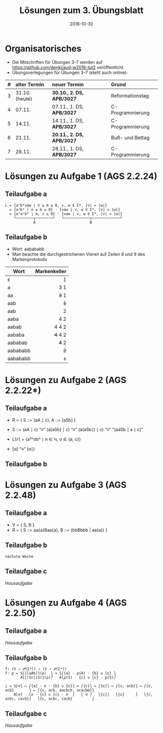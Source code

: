 #+title: Lösungen zum 3. Übungsblatt
#+date: 2018-10-30
#+email: tobias.denkinger@tu-dresden.de
#+options: toc:nil
#+HTML_HEAD_EXTRA: <style> .figure p {text-align: left;}</style>

* Organisatorisches
  * Die Mitschriften für Übungen 3–7 werden auf [[https://github.com/denki/aud-w2018-tut2]] veröffentlicht.
  * Übungsverlegungen für Übungen 3–7 (steht auch online):
| # | alter Termin   | neuer Termin              | Grund            |
|   | <l>            | <l>                       | <l>              |
|---+----------------+---------------------------+------------------|
| 3 | 31.10. (heute) | *30.10., 2. DS, APB/3027* | Reformationstag  |
| 4 | 07.11.         | 07.11., 1. DS, *APB/3027* | C-Programmierung |
| 5 | 14.11.         | 14.11., 1. DS, *APB/3027* | C-Programmierung |
| 6 | 21.11.         | *20.11., 2. DS, APB/3027* | Buß- und Bettag  |
| 7 | 28.11.         | 28.11., 1. DS, *APB/3027* | C-Programmierung |

* Lösungen zu Aufgabe 1 (AGS 2.2.24)
** Teilaufgabe a

#+begin_src elisp
L = {aⁿbᵐvaw ∣ n ≥ m ≥ 0, v, w ∈ Σ*, |v| = |w|}
  = {aⁿbᵐ ∣ n ≥ m ≥ 0} ⋅ {vaw ∣ v, w ∈ Σ*, |v| = |w|}
  = {aᵐaⁱbᵐ ∣ m, i ≥ 0} ⋅ {vaw ∣ v, w ∈ Σ*, |v| = |w|}
    └────────┬────────┘   └────────────┬─────────────┘
             A                         B
#+end_src

#+attr_html: :width 1000px
[[./sol03-1a.png]]

** Teilaufgabe b

  * Wort: aabababb
  * Man beachte die durchgestrichenen Vieren auf Zeilen 8 und 9 des Markenprotokolls

| Wort     | Markenkeller |
|          |          <r> |
|----------+--------------|
| ε        |            1 |
| a        |          3 1 |
| aa       |        +3+ 1 |
| aab      |          +1+ |
| aab      |            2 |
| aaba     |          4 2 |
| aabab    |        4 4 2 |
| aababa   |      +4+ 4 2 |
| aababab  |        +4+ 2 |
| aabababb |          +2+ |
| aabababb |            ε |

* Lösungen zu Aufgabe 2 (AGS 2.2.22*)
** Teilaufgabe a

  * R = { S ::= (aA ∣ c),  A ::= [aSb] }
  * S ::= (aA ∣ c) “≡” (a[aSb] ∣ c) “≡” (a(aSb∣) ∣ c) “≡” “(aaSb ∣ a ∣ c)”
  * L(ℰ) = {a²ⁿσbⁿ ∣ n ∈ ℕ, σ ∈ {a, c}}

  * [α] “≡” (α∣)

** Teilaufgabe b

#+attr_html: :width 500px
[[./sol03-2b.png]]

* Lösungen zu Aufgabe 3 (AGS 2.2.48)
** Teilaufgabe a

  * V = { S, B }
  * R = { S ::= aa{a}Baa{a},  B ::= (bbBbbb | aa{a}) }

** Teilaufgabe b

#+begin_src elisp
nächste Woche
#+end_src

** Teilaufgabe c

/Hausaufgabe/

* Lösungen zu Aufgabe 4 (AGS 2.2.50)
** Teilaufgabe a

/Hausaufgabe/

** Teilaufgabe b

#+begin_src elisp
f: (V → 𝒫(Σ*)) → (V → 𝒫(Σ*))
f: ρ ↦ S⎛⟦[aAb]⟧(ρ)  ⎞ = S⎛{a} ⋅ ρ(A) ⋅ {b} ∪ {ε} ⎞
       A⎝⟦(Sc∣cS)⟧(ρ)⎠   A⎝ρ(S) ⋅ {c} ∪ {c} ⋅ ρ(S)⎠

⊥ = S⎛∅⎞ ↦ ⎛{a} ⋅ ∅ ⋅ {b} ∪ {ε}⎞ = ⎛{ε}⎞ ↦ ⎛{ε}⎞ ↦ ⎛{ε, acb}⎞ ↦ ⎛{ε, acb}       ⎞ ↦ ⎛{ε, acb, aacbcb, acacbb}⎞
    A⎝∅⎠   ⎝∅ ⋅ {c} ∪ {c} ⋅ ∅  ⎠   ⎝ ∅ ⎠   ⎝{c}⎠   ⎝{c}     ⎠   ⎝{c, acbc, cacb}⎠   ⎝{c, acbc, cacb}         ⎠
#+end_src

** Teilaufgabe c

/Hausaufgabe/
